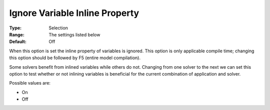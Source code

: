 

.. _Options_Matrix_Generation_-_Ignore_Var:


Ignore Variable Inline Property
===============================



:Type:	Selection	
:Range:	The settings listed below	
:Default:	Off	



When this option is set the inline property of variables is ignored. This option is only applicable compile time; changing this option should be followed by F5 (entire model compilation). 



Some solvers benefit from inlined variables while others do not. Changing from one solver to the next we can set this option to test whether or not inlining variables is beneficial for the current combination of application and solver.



Possible values are:



*	On
*	Off






